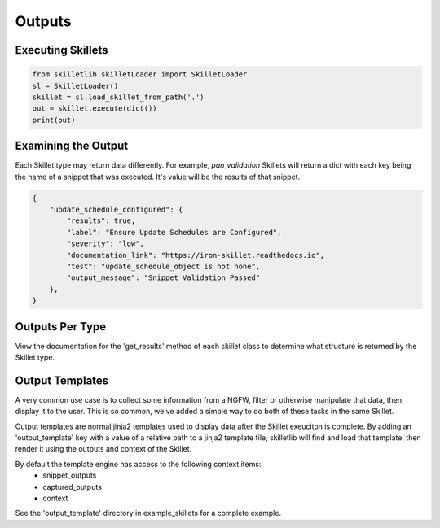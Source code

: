 Outputs
========


Executing Skillets
~~~~~~~~~~~~~~~~~~

.. code-block:: python

    from skilletlib.skilletLoader import SkilletLoader
    sl = SkilletLoader()
    skillet = sl.load_skillet_from_path('.')
    out = skillet.execute(dict())
    print(out)



Examining the Output
~~~~~~~~~~~~~~~~~~~~

Each Skillet type may return data differently. For example, `pan_validation` Skillets will return a dict
with each key being the name of a snippet that was executed. It's value will be the results of that snippet.

.. code-block:: javascript

    {
        "update_schedule_configured": {
            "results": true,
            "label": "Ensure Update Schedules are Configured",
            "severity": "low",
            "documentation_link": "https://iron-skillet.readthedocs.io",
            "test": "update_schedule_object is not none",
            "output_message": "Snippet Validation Passed"
        },
    }


Outputs Per Type
~~~~~~~~~~~~~~~~

View the documentation for the 'get_results' method of each skillet class to determine what structure
is returned by the Skillet type.

Output Templates
~~~~~~~~~~~~~~~~

A very common use case is to collect some information from a NGFW, filter or otherwise manipulate
that data, then display it to the user. This is so common, we've added a simple way to do both
of these tasks in the same Skillet.

Output templates are normal jinja2 templates used to display data after the Skillet exeuciton is
complete. By adding an 'output_template' key with a value of a relative path to a jinja2 template
file, skilletlib will find and load that template, then render it using the outputs and context
of the Skillet.

By default the template engine has access to the following context items:
 * snippet_outputs
 * captured_outputs
 * context

See the 'output_template' directory in example_skillets for a complete example.



